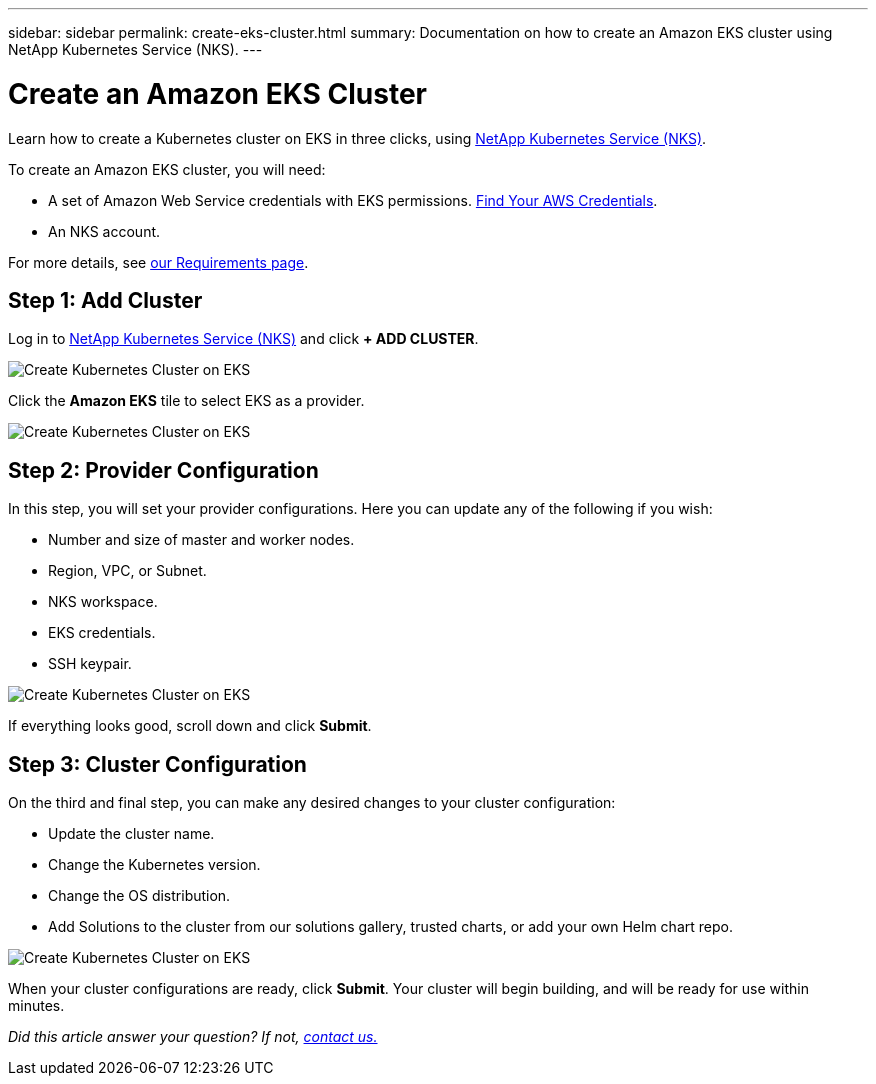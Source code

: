 ---
sidebar: sidebar
permalink: create-eks-cluster.html
summary: Documentation on how to create an Amazon EKS cluster using NetApp Kubernetes Service (NKS).
---

= Create an Amazon EKS Cluster

Learn how to create a Kubernetes cluster on EKS in three clicks, using https://nks.netapp.io[NetApp Kubernetes Service (NKS)].

To create an Amazon EKS cluster, you will need:

* A set of Amazon Web Service credentials with EKS permissions. https://docs.netapp.com/us-en/kubernetes-service/create-auth-credentials-on-aws.html[Find Your AWS Credentials].
* An NKS account.

For more details, see https://docs.netapp.com/us-en/kubernetes-service/nks-requirements.html[our Requirements page].

== Step 1: Add Cluster

Log in to https://nks.netapp.io[NetApp Kubernetes Service (NKS)] and click **+ ADD CLUSTER**.

image::assets/documentation/create-clusters/create-kubernetes-cluster-on-eks-01.png?raw=true[Create Kubernetes Cluster on EKS]

Click the **Amazon EKS** tile to select EKS as a provider.

image::assets/documentation/create-clusters/create-kubernetes-cluster-on-eks-02.png?raw=true[Create Kubernetes Cluster on EKS]

== Step 2: Provider Configuration

In this step, you will set your provider configurations. Here you can update any of the following if you wish:

* Number and size of master and worker nodes.
* Region, VPC, or Subnet.
* NKS workspace.
* EKS credentials.
* SSH keypair.

image::assets/documentation/create-clusters/create-kubernetes-cluster-on-eks-03.png?raw=true[Create Kubernetes Cluster on EKS]

If everything looks good, scroll down and click **Submit**.

== Step 3: Cluster Configuration

On the third and final step, you can make any desired changes to your cluster configuration:

* Update the cluster name.
* Change the Kubernetes version.
* Change the OS distribution.
* Add Solutions to the cluster from our solutions gallery, trusted charts, or add your own Helm chart repo.

image::assets/documentation/create-clusters/create-kubernetes-cluster-on-eks-04.png?raw=true[Create Kubernetes Cluster on EKS]

When your cluster configurations are ready, click **Submit**. Your cluster will begin building, and will be ready for use within minutes.

_Did this article answer your question? If not, mailto:nks@netapp.com[contact us.]_
